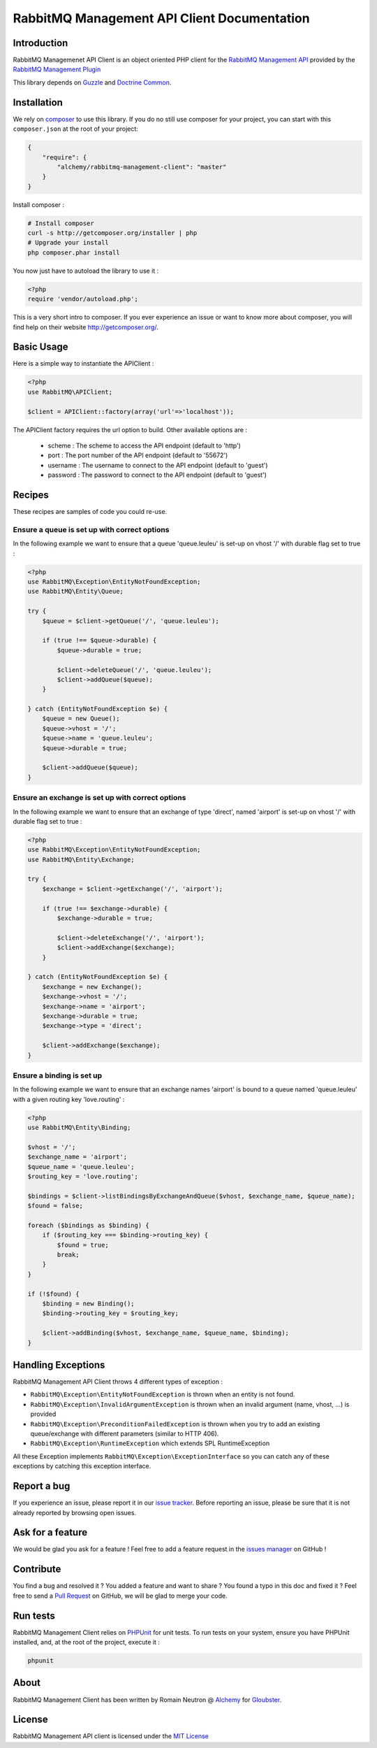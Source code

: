 RabbitMQ Management API Client Documentation
============================================

Introduction
------------

RabbitMQ Managemenet API Client is an object oriented PHP client for the `RabbitMQ
Management API <http://hg.rabbitmq.com/rabbitmq-management/raw-file/3646dee55e02/priv/www-api/help.html>`_
provided by the `RabbitMQ Management Plugin <http://www.rabbitmq.com/management.html>`_

This library depends on `Guzzle <https://guzzlephp.org>`_
and `Doctrine Common <https://github.com/doctrine/common>`_.

Installation
------------

We rely on `composer <http://getcomposer.org/>`_ to use this library. If you do
no still use composer for your project, you can start with this ``composer.json``
at the root of your project:

.. code-block:: json

    {
        "require": {
            "alchemy/rabbitmq-management-client": "master"
        }
    }

Install composer :

.. code-block:: bash

    # Install composer
    curl -s http://getcomposer.org/installer | php
    # Upgrade your install
    php composer.phar install

You now just have to autoload the library to use it :

.. code-block:: php

    <?php
    require 'vendor/autoload.php';

This is a very short intro to composer.
If you ever experience an issue or want to know more about composer,
you will find help on their  website
`http://getcomposer.org/ <http://getcomposer.org/>`_.

Basic Usage
-----------

Here is a simple way to instantiate the APIClient :

.. code-block:: php

    <?php
    use RabbitMQ\APIClient;

    $client = APIClient::factory(array('url'=>'localhost'));

The APIClient factory requires the url option to build. Other available options
are :

 - scheme : The scheme to access the API endpoint (default to 'http')
 - port : The port number of the API endpoint (default to '55672')
 - username : The username to connect to the API endpoint (default to 'guest')
 - password : The password to connect to the API endpoint (default to 'guest')

Recipes
-------

These recipes are samples of code you could re-use.

Ensure a queue is set up with correct options
+++++++++++++++++++++++++++++++++++++++++++++

In the following example we want to ensure that a queue 'queue.leuleu' is
set-up on vhost '/' with durable flag set to true :

.. code-block:: php

    <?php
    use RabbitMQ\Exception\EntityNotFoundException;
    use RabbitMQ\Entity\Queue;

    try {
        $queue = $client->getQueue('/', 'queue.leuleu');

        if (true !== $queue->durable) {
            $queue->durable = true;

            $client->deleteQueue('/', 'queue.leuleu');
            $client->addQueue($queue);
        }

    } catch (EntityNotFoundException $e) {
        $queue = new Queue();
        $queue->vhost = '/';
        $queue->name = 'queue.leuleu';
        $queue->durable = true;

        $client->addQueue($queue);
    }

Ensure an exchange is set up with correct options
+++++++++++++++++++++++++++++++++++++++++++++++++

In the following example we want to ensure that an exchange of type 'direct',
named 'airport' is set-up on vhost '/' with durable flag set to true :

.. code-block:: php

    <?php
    use RabbitMQ\Exception\EntityNotFoundException;
    use RabbitMQ\Entity\Exchange;

    try {
        $exchange = $client->getExchange('/', 'airport');

        if (true !== $exchange->durable) {
            $exchange->durable = true;

            $client->deleteExchange('/', 'airport');
            $client->addExchange($exchange);
        }

    } catch (EntityNotFoundException $e) {
        $exchange = new Exchange();
        $exchange->vhost = '/';
        $exchange->name = 'airport';
        $exchange->durable = true;
        $exchange->type = 'direct';

        $client->addExchange($exchange);
    }

Ensure a binding is set up
+++++++++++++++++++++++++++

In the following example we want to ensure that an exchange names 'airport' is
bound to a queue named 'queue.leuleu' with a given routing key 'love.routing' :

.. code-block:: php

    <?php
    use RabbitMQ\Entity\Binding;

    $vhost = '/';
    $exchange_name = 'airport';
    $queue_name = 'queue.leuleu';
    $routing_key = 'love.routing';

    $bindings = $client->listBindingsByExchangeAndQueue($vhost, $exchange_name, $queue_name);
    $found = false;

    foreach ($bindings as $binding) {
        if ($routing_key === $binding->routing_key) {
            $found = true;
            break;
        }
    }

    if (!$found) {
        $binding = new Binding();
        $binding->routing_key = $routing_key;

        $client->addBinding($vhost, $exchange_name, $queue_name, $binding);
    }

Handling Exceptions
-------------------

RabbitMQ Management API Client throws 4 different types of exception :

- ``RabbitMQ\Exception\EntityNotFoundException`` is thrown when an entity is not
  found.
- ``RabbitMQ\Exception\InvalidArgumentException`` is thrown when an invalid
  argument (name, vhost, ...) is provided
- ``RabbitMQ\Exception\PreconditionFailedException`` is thrown when you try to
  add an existing queue/exchange with different parameters (similar to HTTP 406).
- ``RabbitMQ\Exception\RuntimeException`` which extends SPL RuntimeException

All these Exception implements ``RabbitMQ\Exception\ExceptionInterface`` so you can catch
any of these exceptions by catching this exception interface.

Report a bug
------------

If you experience an issue, please report it in our
`issue tracker <https://github.com/alchemy-fr/RabbitMQ-Management-API-Client/issues>`_. Before
reporting an issue, please be sure that it is not already reported by browsing
open issues.

Ask for a feature
-----------------

We would be glad you ask for a feature ! Feel free to add a feature request in
the `issues manager <https://github.com/alchemy-fr/RabbitMQ-Management-API-Client/issues>`_ on GitHub !

Contribute
----------

You find a bug and resolved it ? You added a feature and want to share ? You
found a typo in this doc and fixed it ? Feel free to send a
`Pull Request <http://help.github.com/send-pull-requests/>`_ on GitHub, we will
be glad to merge your code.

Run tests
---------

RabbitMQ Management Client relies on
`PHPUnit <http://www.phpunit.de/manual/current/en/>`_ for unit tests.
To run tests on your system, ensure you have PHPUnit installed, and, at the
root of the project, execute it :

.. code-block:: bash

    phpunit

About
-----

RabbitMQ Management Client has been written by Romain Neutron @ `Alchemy <http://alchemy.fr/>`_
for `Gloubster <https://github.com/gloubster>`_.

License
-------

RabbitMQ Management API client is licensed under the
`MIT License <http://opensource.org/licenses/MIT>`_
